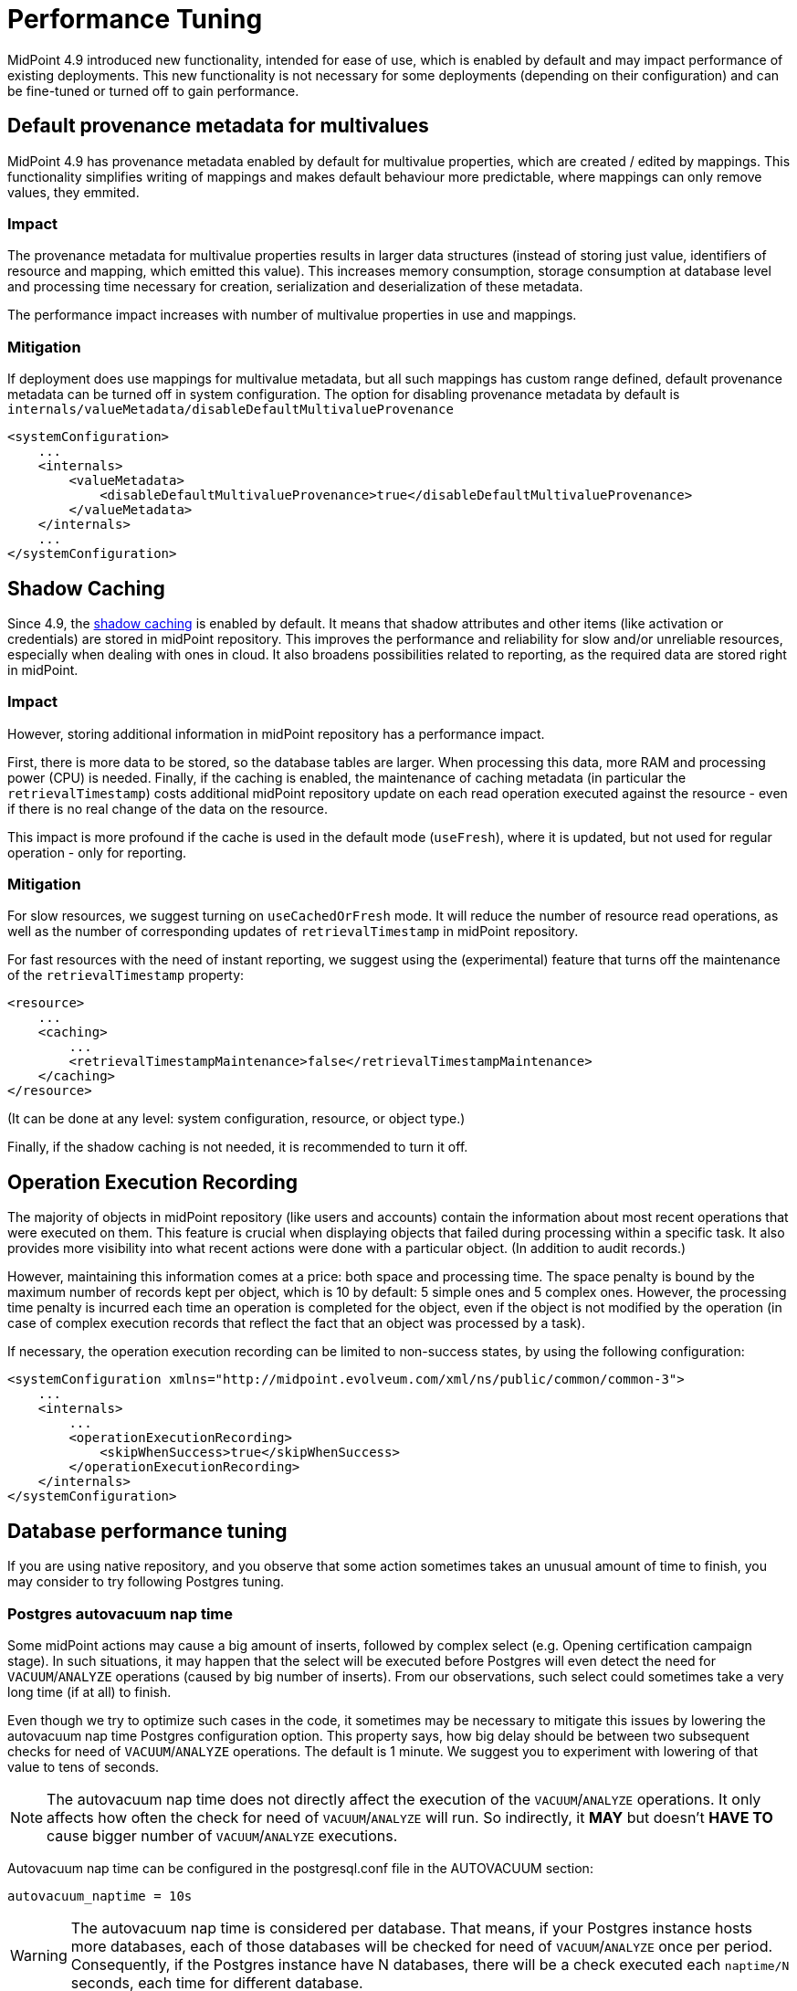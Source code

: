 = Performance Tuning
:page-since: 4.9
:page-upkeep-status: green

MidPoint 4.9 introduced new functionality, intended for ease of use, which is enabled by default and may impact performance of existing deployments.
This new functionality is not necessary for some deployments (depending on their configuration) and can be fine-tuned or turned off to gain performance.


== Default provenance metadata for multivalues

MidPoint 4.9 has provenance metadata enabled by default for multivalue properties, which are created / edited by mappings.
This functionality simplifies writing of mappings and makes default behaviour more predictable, where mappings can only remove values, they emmited.

=== Impact

The provenance metadata for multivalue properties results in larger data structures (instead of storing just value, identifiers of resource and mapping, which emitted this value).
This increases memory consumption, storage consumption at database level and processing time necessary for creation, serialization and deserialization of these metadata.

The performance impact increases with number of multivalue properties in use and mappings.

=== Mitigation

If deployment does use mappings for multivalue metadata, but all such mappings has custom range defined, default provenance metadata can be turned off in system configuration.
The option for disabling provenance metadata by default is `internals/valueMetadata/disableDefaultMultivalueProvenance`

[source, xml]
----
<systemConfiguration>
    ...
    <internals>
        <valueMetadata>
            <disableDefaultMultivalueProvenance>true</disableDefaultMultivalueProvenance>
        </valueMetadata>
    </internals>
    ...
</systemConfiguration>
----

[#_shadow_caching]
== Shadow Caching

Since 4.9, the xref:/midpoint/reference/resources/attribute-caching/[shadow caching] is enabled by default.
It means that shadow attributes and other items (like activation or credentials) are stored in midPoint repository.
This improves the performance and reliability for slow and/or unreliable resources, especially when dealing with ones in cloud.
It also broadens possibilities related to reporting, as the required data are stored right in midPoint.

=== Impact

However, storing additional information in midPoint repository has a performance impact.

First, there is more data to be stored, so the database tables are larger.
When processing this data, more RAM and processing power (CPU) is needed.
Finally, if the caching is enabled, the maintenance of caching metadata (in particular the `retrievalTimestamp`) costs additional midPoint repository update on each read operation executed against the resource - even if there is no real change of the data on the resource.

This impact is more profound if the cache is used in the default mode (`useFresh`), where it is updated, but not used for regular operation - only for reporting.

=== Mitigation

For slow resources, we suggest turning on `useCachedOrFresh` mode.
It will reduce the number of resource read operations, as well as the number of corresponding updates of `retrievalTimestamp` in midPoint repository.

For fast resources with the need of instant reporting, we suggest using the (experimental) feature that turns off the maintenance of the `retrievalTimestamp` property:

[source, xml]
----
<resource>
    ...
    <caching>
        ...
        <retrievalTimestampMaintenance>false</retrievalTimestampMaintenance>
    </caching>
</resource>
----

(It can be done at any level: system configuration, resource, or object type.)

Finally, if the shadow caching is not needed, it is recommended to turn it off.

[#_operation_execution_recording]
== Operation Execution Recording

The majority of objects in midPoint repository (like users and accounts) contain the information about most recent operations that were executed on them.
This feature is crucial when displaying objects that failed during processing within a specific task.
It also provides more visibility into what recent actions were done with a particular object.
(In addition to audit records.)

However, maintaining this information comes at a price: both space and processing time.
The space penalty is bound by the maximum number of records kept per object, which is 10 by default: 5 simple ones and 5 complex ones.
However, the processing time penalty is incurred each time an operation is completed for the object, even if the object is not modified by the operation (in case of complex execution records that reflect the fact that an object was processed by a task).

If necessary, the operation execution recording can be limited to non-success states, by using the following configuration:

[source,xml]
----
<systemConfiguration xmlns="http://midpoint.evolveum.com/xml/ns/public/common/common-3">
    ...
    <internals>
        ...
        <operationExecutionRecording>
            <skipWhenSuccess>true</skipWhenSuccess>
        </operationExecutionRecording>
    </internals>
</systemConfiguration>
----

[#_database_tuning]
== Database performance tuning

If you are using native repository, and you observe that some action sometimes takes an unusual amount of time to finish, you may consider to try following Postgres tuning.

=== Postgres autovacuum nap time

Some midPoint actions may cause a big amount of inserts, followed by complex select (e.g. Opening certification campaign stage).
In such situations, it may happen that the select will be executed before Postgres will even detect the need for `VACUUM`/`ANALYZE` operations (caused by big number of inserts).
From our observations, such select could sometimes take a very long time (if at all) to finish.

Even though we try to optimize such cases in the code, it sometimes may be necessary to mitigate this issues by lowering the autovacuum nap time Postgres configuration option.
This property says, how big delay should be between two subsequent checks for need of `VACUUM`/`ANALYZE` operations.
The default is 1 minute.
We suggest you to experiment with lowering of that value to tens of seconds.

NOTE: The autovacuum nap time does not directly affect the execution of the `VACUUM`/`ANALYZE` operations.
It only affects how often the check for need of `VACUUM`/`ANALYZE` will run.
So indirectly, it *MAY* but doesn't *HAVE TO* cause bigger number of `VACUUM`/`ANALYZE` executions.

Autovacuum nap time can be configured in the postgresql.conf file in the AUTOVACUUM section:
[source,conf]
----
autovacuum_naptime = 10s
----

WARNING: The autovacuum nap time is considered per database.
That means, if your Postgres instance hosts more databases, each of those databases will be checked for need of `VACUUM`/`ANALYZE` once per period.
Consequently, if the Postgres instance have N databases, there will be a check executed each `naptime/N` seconds, each time for different database.
